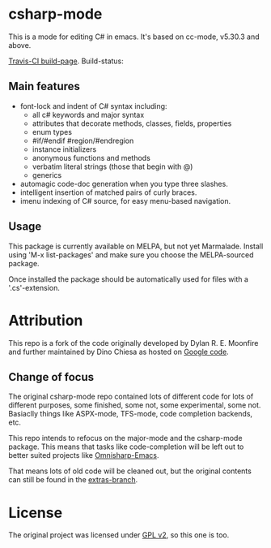 
* csharp-mode

This is a mode for editing C# in emacs. It's based on cc-mode, v5.30.3 and above.

[[https://travis-ci.org/josteink/csharp-mode/][Travis-CI build-page]]. Build-status: [[https://api.travis-ci.org/josteink/csharp-mode.png]]

** Main features

- font-lock and indent of C# syntax including:
  - all c# keywords and major syntax
  - attributes that decorate methods, classes, fields, properties
  - enum types
  - #if/#endif #region/#endregion
  - instance initializers
  - anonymous functions and methods
  - verbatim literal strings (those that begin with @)
  - generics 
- automagic code-doc generation when you type three slashes.
- intelligent insertion of matched pairs of curly braces.
- imenu indexing of C# source, for easy menu-based navigation. 

** Usage

This package is currently available on MELPA, but not yet Marmalade. Install using
'M-x list-packages' and make sure you choose the MELPA-sourced package.

Once installed the package should be automatically used for files with a '.cs'-extension.

* Attribution

This repo is a fork of the code originally developed by Dylan R. E. Moonfire and
further maintained by Dino Chiesa as hosted on [[https://code.google.com/p/csharpmode/][Google code]].

** Change of focus

The original csharp-mode repo contained lots of different code for lots of different purposes,
some finished, some not, some experimental, some not. Basiaclly things like ASPX-mode, TFS-mode,
code completion backends, etc.

This repo intends to refocus on the major-mode and the csharp-mode package.
This means that tasks like code-completion will be left out to better suited projects
like [[https://github.com/OmniSharp/omnisharp-emacs][Omnisharp-Emacs]].

That means lots of old code will be cleaned out, but the original contents can still be found in
the [[https://github.com/josteink/csharp-mode/tree/extras][extras-branch]].

* License

The original project was licensed under [[https://www.gnu.org/licenses/gpl-2.0.html][GPL v2]], so this one is too.
